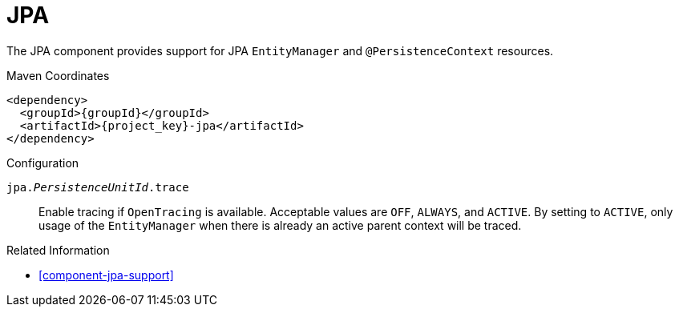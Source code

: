 [#component-jpa]
= JPA

The JPA component provides support for JPA `EntityManager` and `@PersistenceContext` resources.

.Maven Coordinates

[source,xml,subs="verbatim,attributes"]
----
<dependency>
  <groupId>{groupId}</groupId>
  <artifactId>{project_key}-jpa</artifactId>
</dependency>
----

.Configuration

`jpa._PersistenceUnitId_.trace`::
Enable tracing if `OpenTracing` is available. Acceptable values are `OFF`, `ALWAYS`, and `ACTIVE`.
By setting to `ACTIVE`, only usage of the `EntityManager` when there is already an active parent context will be traced.

.Related Information

* xref:component-jpa-support[]